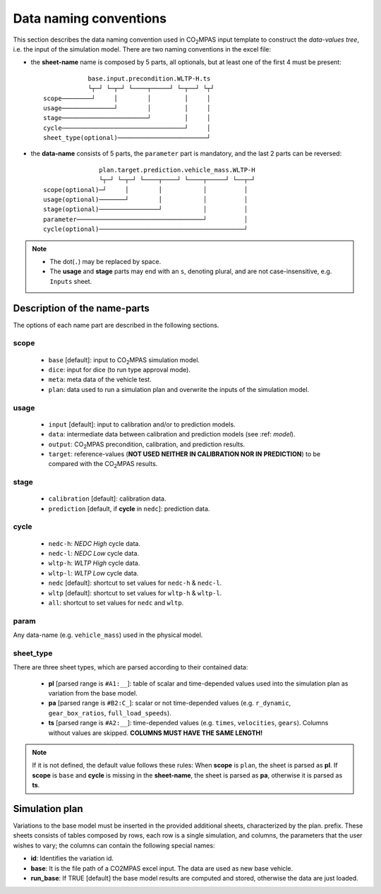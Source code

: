 #######################
Data naming conventions
#######################
This section describes the data naming convention used in |co2mpas| input
template to construct the *data-values tree*, i.e. the input of the simulation
model. There are two naming conventions in the excel file:

- the **sheet-name** name is composed by 5 parts, all optionals, but at least
  one of the first 4 must be present::

                  base.input.precondition.WLTP-H.ts
                  └┬─┘ └─┬─┘ └────┬─────┘ └─┬──┘ └┬┘
      scope────────┘     │        │         │     │
      usage──────────────┘        │         │     │
      stage───────────────────────┘         │     │
      cycle─────────────────────────────────┘     │
      sheet_type(optional)────────────────────────┘

- the **data-name** consists of 5 parts, the ``parameter`` part is mandatory,
  and the last 2 parts can be reversed::

                     plan.target.prediction.vehicle_mass.WLTP-H
                     └┬─┘ └─┬─┘ └────┬────┘ └────┬─────┘ └──┬─┘
      scope(optional)─┘     │        │           │          │
      usage(optional)───────┘        │           │          │
      stage(optional)────────────────┘           │          │
      parameter──────────────────────────────────┘          │
      cycle(optional)───────────────────────────────────────┘

.. note::
   - The dot(``.``) may be replaced by space.
   - The **usage** and **stage** parts may end with an ``s``, denoting plural,
     and are not case-insensitive, e.g. ``Inputs`` sheet.


Description of the name-parts
=============================
The options of each name part are described in the following sections.

scope
-----

   - ``base`` [default]: input to |co2mpas| simulation model.
   - ``dice``: input for dice (to run type approval mode).
   - ``meta``: meta data of the vehicle test.
   - ``plan``: data used to run a simulation plan and overwrite the inputs of
     the simulation model.

usage
-----

   - ``input`` [default]: input to calibration and/or to prediction models.
   - ``data``: intermediate data between calibration and prediction models
     (see :ref: `model`).
   - ``output``: |co2mpas| precondition, calibration, and prediction results.
   - ``target``: reference-values (**NOT USED NEITHER IN CALIBRATION NOR IN**
     **PREDICTION**) to be compared with the |co2mpas| results.

stage
-----

   - ``calibration`` [default]: calibration data.
   - ``prediction`` [default, if **cycle** in ``nedc``]: prediction data.

cycle
-----

   - ``nedc-h``: *NEDC High* cycle data.
   - ``nedc-l``: *NEDC Low* cycle data.
   - ``wltp-h``: *WLTP High* cycle data.
   - ``wltp-l``: *WLTP Low* cycle data.
   - ``nedc`` [default]: shortcut to set values for ``nedc-h`` & ``nedc-l``.
   - ``wltp`` [default]: shortcut to set values for ``wltp-h`` & ``wltp-l``.
   - ``all``: shortcut to set values for ``nedc`` and ``wltp``.

param
-----
Any data-name (e.g. ``vehicle_mass``) used in the physical model.

sheet_type
----------
There are three sheet types, which are parsed according to their contained data:

   - **pl** [parsed range is ``#A1:__``]: table of scalar and time-depended
     values used into the simulation plan as variation from the base model.
   - **pa** [parsed range is ``#B2:C_``]: scalar or not time-depended
     values (e.g. ``r_dynamic``, ``gear_box_ratios``, ``full_load_speeds``).
   - **ts** [parsed range is ``#A2:__``]: time-depended values (e.g.
     ``times``, ``velocities``, ``gears``). Columns without values are skipped.
     **COLUMNS MUST HAVE THE SAME LENGTH!**

.. note::
   If it is not defined, the default value follows these rules:
   When **scope** is ``plan``, the sheet is parsed as **pl**.
   If **scope** is ``base`` and **cycle** is missing in the **sheet-name**,
   the sheet is parsed as **pa**, otherwise it is parsed as **ts**.

Simulation plan
===============
Variations to the base model must be inserted in the provided additional sheets,
characterized by the plan. prefix. These sheets consists of tables composed by
rows, each row is a single simulation, and columns, the parameters that the user
wishes to vary; the columns can contain the following special names:

- **id**: Identifies the variation id.
- **base**: It is the file path of a CO2MPAS excel input. The data are used as
  new base vehicle.
- **run_base**: If TRUE [default] the base model results are computed and stored,
  otherwise the data are just loaded.

.. |co2mpas| replace:: CO\ :sub:`2`\ MPAS
